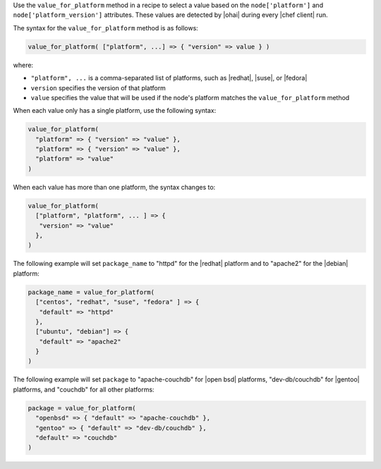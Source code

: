 .. The contents of this file are included in multiple topics.
.. This file should not be changed in a way that hinders its ability to appear in multiple documentation sets.

Use the ``value_for_platform`` method in a recipe to select a value based on the ``node['platform']`` and ``node['platform_version']`` attributes. These values are detected by |ohai| during every |chef client| run.

The syntax for the ``value_for_platform`` method is as follows:

.. code-block:: ruby

   value_for_platform( ["platform", ...] => { "version" => value } )

where:

* ``"platform", ...`` is a comma-separated list of platforms, such as |redhat|, |suse|, or |fedora|
* ``version`` specifies the version of that platform
* ``value`` specifies the value that will be used if the node's platform matches the ``value_for_platform`` method

When each value only has a single platform, use the following syntax:

.. code-block:: ruby

   value_for_platform(
     "platform" => { "version" => "value" },
     "platform" => { "version" => "value" },
     "platform" => "value"
   )

When each value has more than one platform, the syntax changes to:

.. code-block:: ruby

   value_for_platform(
     ["platform", "platform", ... ] => {
      "version" => "value"
     },
   )

The following example will set ``package_name`` to "httpd" for the |redhat| platform and to "apache2" for the |debian| platform:

.. code-block:: ruby

   package_name = value_for_platform(
     ["centos", "redhat", "suse", "fedora" ] => {
      "default" => "httpd"
     },
     ["ubuntu", "debian"] => {
      "default" => "apache2"
     }
   )

The following example will set ``package`` to "apache-couchdb" for |open bsd| platforms, "dev-db/couchdb" for |gentoo| platforms, and "couchdb" for all other platforms:

.. code-block:: ruby

   package = value_for_platform(
     "openbsd" => { "default" => "apache-couchdb" },
     "gentoo" => { "default" => "dev-db/couchdb" },
     "default" => "couchdb"
   )
